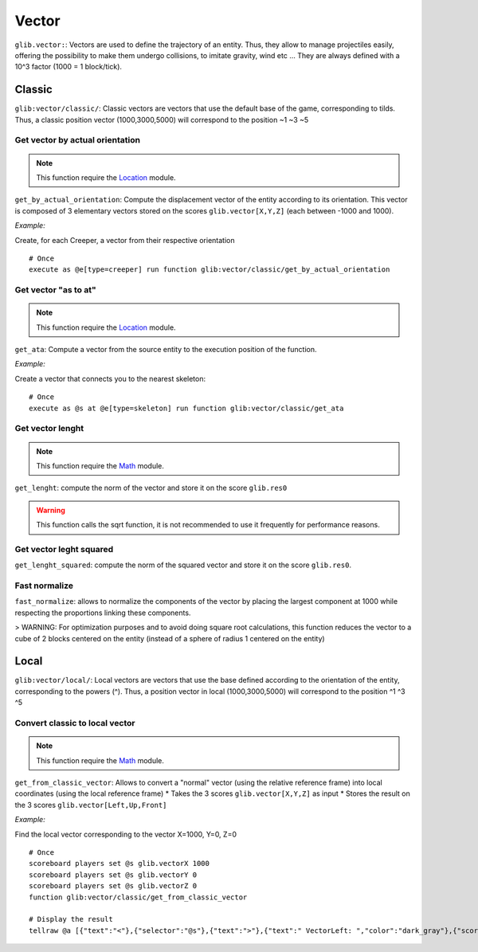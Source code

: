 ******
Vector
******

``glib.vector:``: Vectors are used to define the trajectory of an entity. Thus, they allow to manage projectiles easily, offering the possibility to make them undergo collisions, to imitate gravity, wind etc ... They are always defined with a 10^3 factor (1000 = 1 block/tick).

Classic
=======

``glib:vector/classic/``: Classic vectors are vectors that use the default base of the game, corresponding to tilds. Thus, a classic position vector (1000,3000,5000) will correspond to the position \~1 \~3 \~5

Get vector by actual orientation
~~~~~~~~~~~~~~~~~~~~~~~~~~~~~~~~

.. note::

    This function require the `Location <Location.rst>`_ module.

``get_by_actual_orientation``: Compute the displacement vector of the entity according to its orientation. This vector is composed of 3 elementary vectors stored on the scores ``glib.vector[X,Y,Z]`` (each between -1000 and 1000).

*Example:*

Create, for each Creeper, a vector from their respective orientation

::

  # Once
  execute as @e[type=creeper] run function glib:vector/classic/get_by_actual_orientation

Get vector "as to at"
~~~~~~~~~~~~~~~~~~~~~

.. note::

    This function require the `Location <Location.rst>`_ module.

``get_ata``: Compute a vector from the source entity to the execution position of the function.

*Example:*

Create a vector that connects you to the nearest skeleton:

::

  # Once
  execute as @s at @e[type=skeleton] run function glib:vector/classic/get_ata

Get vector lenght
~~~~~~~~~~~~~~~~~

.. note::

    This function require the `Math <Math.rst>`_ module.

``get_lenght``: compute the norm of the vector and store it on the score ``glib.res0``

.. warning::
  
  This function calls the sqrt function, it is not recommended to use it frequently for performance reasons.

Get vector leght squared
~~~~~~~~~~~~~~~~~~~~~~~~

``get_lenght_squared``: compute the norm of the squared vector and store it on the score ``glib.res0``.

Fast normalize
~~~~~~~~~~~~~~

``fast_normalize``: allows to normalize the components of the vector by placing the largest component at 1000 while respecting the proportions linking these components.

> WARNING: For optimization purposes and to avoid doing square root calculations, this function reduces the vector to a cube of 2 blocks centered on the entity (instead of a sphere of radius 1 centered on the entity)

Local
=====

``glib:vector/local/``: Local vectors are vectors that use the base defined according to the orientation of the entity, corresponding to the powers (^). Thus, a position vector in local (1000,3000,5000) will correspond to the position ^1 ^3 ^5

Convert classic to local vector
~~~~~~~~~~~~~~~~~~~~~~~~~~~~~~~

.. note::

    This function require the `Math <Math.rst>`_ module.

``get_from_classic_vector``: Allows to convert a "normal" vector (using the relative reference frame) into local coordinates (using the local reference frame)
* Takes the 3 scores ``glib.vector[X,Y,Z]`` as input
* Stores the result on the 3 scores ``glib.vector[Left,Up,Front]``

*Example:*

Find the local vector corresponding to the vector X=1000, Y=0, Z=0

::

  # Once
  scoreboard players set @s glib.vectorX 1000
  scoreboard players set @s glib.vectorY 0
  scoreboard players set @s glib.vectorZ 0
  function glib:vector/classic/get_from_classic_vector

  # Display the result
  tellraw @a [{"text":"<"},{"selector":"@s"},{"text":">"},{"text":" VectorLeft: ","color":"dark_gray"},{"score":{"name":"@s","objective":"glib. vectorLeft"}, "color": "gold"},{"text": "VectorUp: ", "color": "dark_gray"},{"score":{"name":"@s", "objective": "glib. vectorUp"}, "color": "gold"},{"text":" VectorFront: ", "color": "dark_gray"},{"score":{"name":"@s", "objective": "glib.vectorFront"}, "color": "gold"}]

